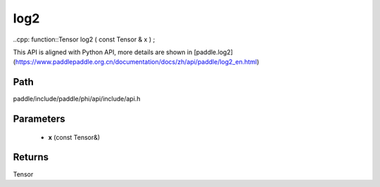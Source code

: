 .. _en_api_paddle_experimental_log2:

log2
-------------------------------

..cpp: function::Tensor log2 ( const Tensor & x ) ;


This API is aligned with Python API, more details are shown in [paddle.log2](https://www.paddlepaddle.org.cn/documentation/docs/zh/api/paddle/log2_en.html)

Path
:::::::::::::::::::::
paddle/include/paddle/phi/api/include/api.h

Parameters
:::::::::::::::::::::
	- **x** (const Tensor&)

Returns
:::::::::::::::::::::
Tensor
